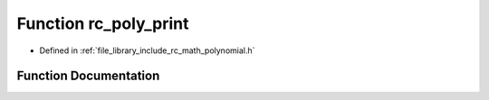 .. _exhale_function_group___polynomial_1ga99d2b3a3b9405b3d01c2be85ef2b731b:

Function rc_poly_print
======================

- Defined in :ref:`file_library_include_rc_math_polynomial.h`


Function Documentation
----------------------


.. doxygenfunction:: rc_poly_print(rc_vector_t)
   :project: librobotcontrol